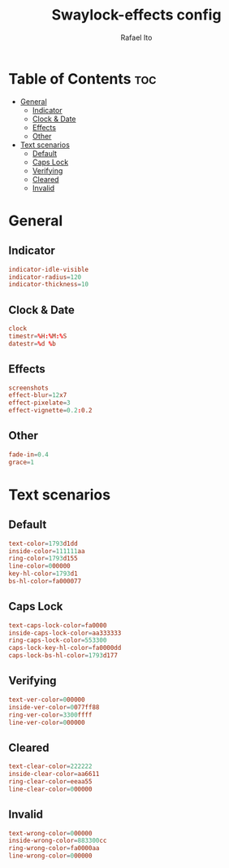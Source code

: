 #+TITLE: Swaylock-effects config
#+AUTHOR: Rafael Ito
#+DESCRIPTION: config file for swaylock-effects
#+PROPERTY: header-args :tangle ./config
#+STARTUP: showeverything
#+auto_tangle: t
* Table of Contents :toc:
- [[#general][General]]
  - [[#indicator][Indicator]]
  - [[#clock--date][Clock & Date]]
  - [[#effects][Effects]]
  - [[#other][Other]]
- [[#text-scenarios][Text scenarios]]
  - [[#default][Default]]
  - [[#caps-lock][Caps Lock]]
  - [[#verifying][Verifying]]
  - [[#cleared][Cleared]]
  - [[#invalid][Invalid]]

* General
** Indicator
#+begin_src conf
indicator-idle-visible
indicator-radius=120
indicator-thickness=10
#+end_src
** Clock & Date
#+begin_src conf
clock
timestr=%H:%M:%S
datestr=%d %b
#+end_src
** Effects
#+begin_src conf
screenshots
effect-blur=12x7
effect-pixelate=3
effect-vignette=0.2:0.2
#+end_src
** Other
#+begin_src conf
fade-in=0.4
grace=1
#+end_src
* Text scenarios
** Default
#+begin_src conf
text-color=1793d1dd
inside-color=111111aa
ring-color=1793d155
line-color=000000
key-hl-color=1793d1
bs-hl-color=fa000077
#+end_src
** Caps Lock
#+begin_src conf
text-caps-lock-color=fa0000
inside-caps-lock-color=aa333333
ring-caps-lock-color=553300
caps-lock-key-hl-color=fa0000dd
caps-lock-bs-hl-color=1793d177
#+end_src
** Verifying
#+begin_src conf
text-ver-color=000000
inside-ver-color=0077ff88
ring-ver-color=3300ffff
line-ver-color=000000
#+end_src
** Cleared
#+begin_src conf
text-clear-color=222222
inside-clear-color=aa6611
ring-clear-color=eeaa55
line-clear-color=000000
#+end_src
** Invalid
#+begin_src conf
text-wrong-color=000000
inside-wrong-color=883300cc
ring-wrong-color=fa0000aa
line-wrong-color=000000
#+end_src

